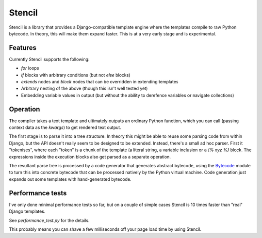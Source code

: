 Stencil
=======

Stencil is a library that provides a Django-compatible template engine
where the templates compile to raw Python bytecode. In theory, this
will make them expand faster. This is at a very early stage and is
experimental.

Features
--------

Currently Stencil supports the following:

* `for` loops
* `if` blocks with arbitrary conditions (but not `else` blocks)
* `extends` nodes and `block` nodes that can be overridden in
  extending templates
* Arbitrary nesting of the above (though this isn't well tested yet)
* Embedding variable values in output (but without the ability to
  derefence variables or navigate collections)

Operation
---------

The compiler takes a text template and ultimately outputs an ordinary
Python function, which you can call (passing context data as the
`kwargs`) to get rendered text output.

The first stage is to parse it into a tree structure. In theory this
might be able to reuse some parsing code from within Django, but the
API doesn't really seem to be designed to be extended. Instead,
there's a small ad hoc parser. First it "tokenises", where each
"token" is a chunk of the template (a literal string, a variable
inclusion or a `{% xyz %}` block. The expressions inside the execution
blocks also get parsed as a separate operation.

The resultant parse tree is processed by a code generator that
generates abstract bytecode, using the `Bytecode
<https://bytecode.readthedocs.io/en/latest/>`_ module to turn this
into concrete bytecode that can be processed natively by the Python
virtual machine. Code generation just expands out some templates with
hand-generated bytecode.

Performance tests
-----------------

I've only done minimal performance tests so far, but on a couple of
simple cases Stencil is 10 times faster than "real" Django
templates.

See `performance_test.py` for the details.

This probably means you can shave a few milliseconds off your page
load time by using Stencil.
